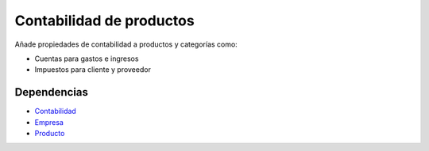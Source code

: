 =========================
Contabilidad de productos
=========================

Añade propiedades de contabilidad a productos y categorías como:

* Cuentas para gastos e ingresos
* Impuestos para cliente y proveedor

Dependencias
------------

* Contabilidad_
* Empresa_
* Producto_

.. _Contabilidad: ../account/index.html
.. _Empresa: ../company/index.html
.. _Producto: ../product/index.html
